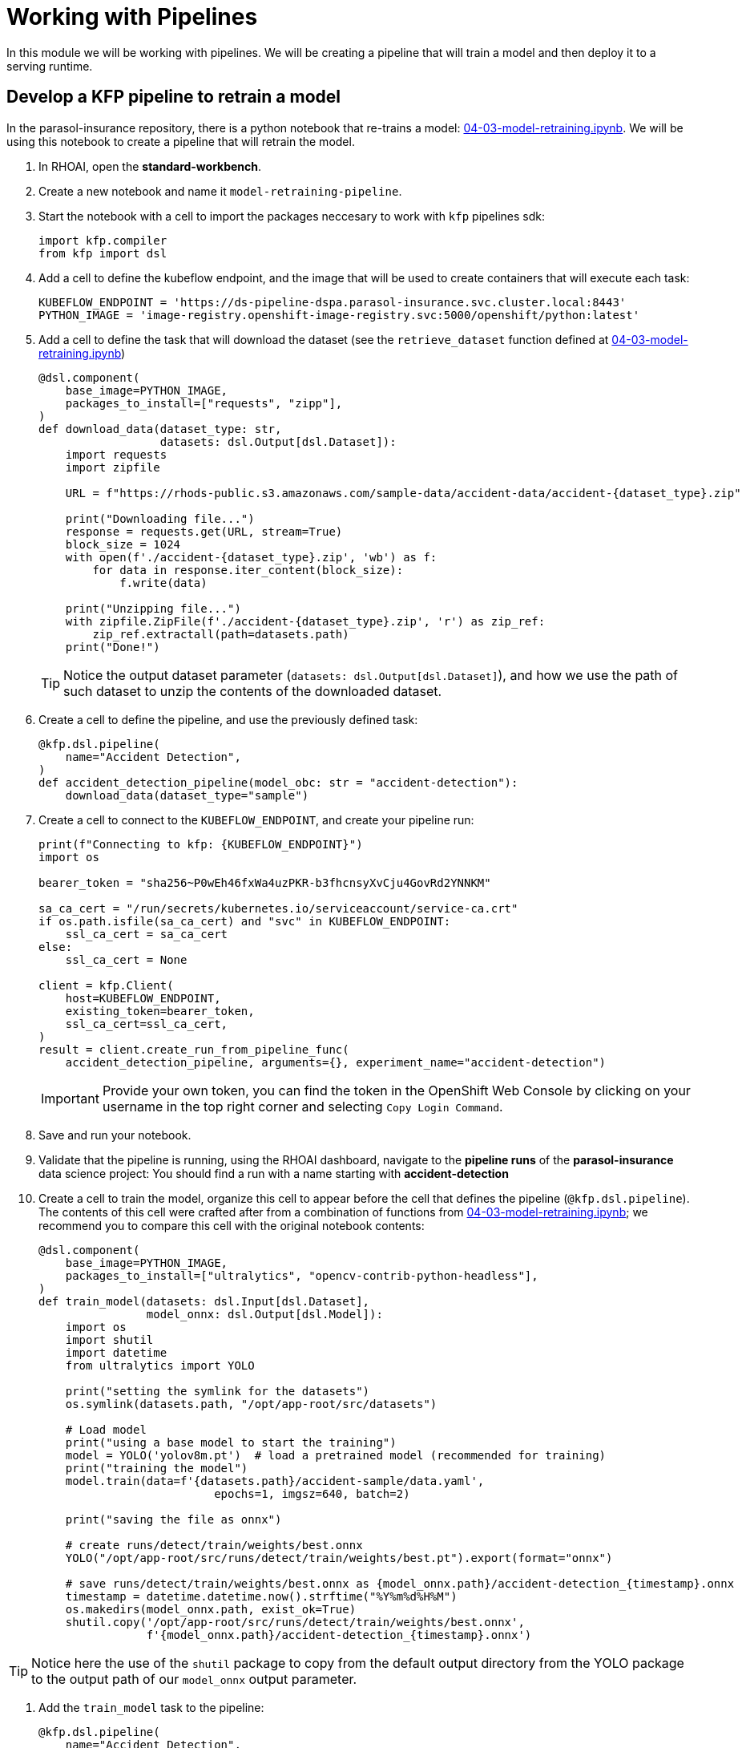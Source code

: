 # Working with Pipelines

In this module we will be working with pipelines. We will be creating a pipeline that will train a model and then deploy it to a serving runtime.

## Develop a KFP pipeline to retrain a model

In the parasol-insurance repository, there is a python notebook that re-trains a model: https://github.com/rh-aiservices-bu/parasol-insurance/blob/dev/lab-materials/04/04-03-model-retraining.ipynb[04-03-model-retraining.ipynb]. We will be using this notebook to create a pipeline that will retrain the model.

. In RHOAI, open the *standard-workbench*.

. Create a new notebook and name it `model-retraining-pipeline`.

. Start the notebook with a cell to import the packages neccesary to work with `kfp` pipelines sdk:

+
[source,python]
----
import kfp.compiler
from kfp import dsl
----

. Add a cell to define the kubeflow endpoint, and the image that will be used to create containers that will execute each task:

+
[source,python]
----
KUBEFLOW_ENDPOINT = 'https://ds-pipeline-dspa.parasol-insurance.svc.cluster.local:8443'
PYTHON_IMAGE = 'image-registry.openshift-image-registry.svc:5000/openshift/python:latest'
----

. Add a cell to define the task that will download the dataset (see the `retrieve_dataset` function defined at  https://github.com/rh-aiservices-bu/parasol-insurance/blob/dev/lab-materials/04/04-03-model-retraining.ipynb[04-03-model-retraining.ipynb])

+
[source,python]
----
@dsl.component(
    base_image=PYTHON_IMAGE,
    packages_to_install=["requests", "zipp"],
)
def download_data(dataset_type: str,
                  datasets: dsl.Output[dsl.Dataset]):
    import requests
    import zipfile

    URL = f"https://rhods-public.s3.amazonaws.com/sample-data/accident-data/accident-{dataset_type}.zip"

    print("Downloading file...")
    response = requests.get(URL, stream=True)
    block_size = 1024
    with open(f'./accident-{dataset_type}.zip', 'wb') as f:
        for data in response.iter_content(block_size):
            f.write(data)

    print("Unzipping file...")
    with zipfile.ZipFile(f'./accident-{dataset_type}.zip', 'r') as zip_ref:
        zip_ref.extractall(path=datasets.path)
    print("Done!")
----

+
[TIP]
====
Notice the output dataset parameter (`datasets: dsl.Output[dsl.Dataset]`), and how we use the path of such dataset to unzip the contents of the downloaded dataset.
====

. Create a cell to define the pipeline, and use the previously defined task:

+
[source,python]
----
@kfp.dsl.pipeline(
    name="Accident Detection",
)
def accident_detection_pipeline(model_obc: str = "accident-detection"):
    download_data(dataset_type="sample")
----

. Create a cell to connect to the `KUBEFLOW_ENDPOINT`, and create your pipeline run:

+
[source,python]
----
print(f"Connecting to kfp: {KUBEFLOW_ENDPOINT}")
import os

bearer_token = "sha256~P0wEh46fxWa4uzPKR-b3fhcnsyXvCju4GovRd2YNNKM"

sa_ca_cert = "/run/secrets/kubernetes.io/serviceaccount/service-ca.crt"
if os.path.isfile(sa_ca_cert) and "svc" in KUBEFLOW_ENDPOINT:
    ssl_ca_cert = sa_ca_cert
else:
    ssl_ca_cert = None

client = kfp.Client(
    host=KUBEFLOW_ENDPOINT,
    existing_token=bearer_token,
    ssl_ca_cert=ssl_ca_cert,
)
result = client.create_run_from_pipeline_func(
    accident_detection_pipeline, arguments={}, experiment_name="accident-detection")
----

+
[IMPORTANT]
====
Provide your own token, you can find the token in the OpenShift Web Console by clicking on your username in the top right corner and selecting `Copy Login Command`.
====

. Save and run your notebook.

. Validate that the pipeline is running, using the RHOAI dashboard, navigate to the *pipeline runs* of the *parasol-insurance* data science project: You should find a run with a name starting with *accident-detection*

. Create a cell to train the model, organize this cell to appear before the cell that defines the pipeline (`@kfp.dsl.pipeline`). The contents of this cell were crafted after from a combination of functions from https://github.com/rh-aiservices-bu/parasol-insurance/blob/dev/lab-materials/04/04-03-model-retraining.ipynb[04-03-model-retraining.ipynb]; we recommend you to compare this cell with the original notebook contents:

+
[source,python]
----
@dsl.component(
    base_image=PYTHON_IMAGE,
    packages_to_install=["ultralytics", "opencv-contrib-python-headless"],
)
def train_model(datasets: dsl.Input[dsl.Dataset],
                model_onnx: dsl.Output[dsl.Model]):
    import os
    import shutil
    import datetime
    from ultralytics import YOLO

    print("setting the symlink for the datasets")
    os.symlink(datasets.path, "/opt/app-root/src/datasets")

    # Load model
    print("using a base model to start the training")
    model = YOLO('yolov8m.pt')  # load a pretrained model (recommended for training)
    print("training the model")
    model.train(data=f'{datasets.path}/accident-sample/data.yaml', 
                          epochs=1, imgsz=640, batch=2)

    print("saving the file as onnx")

    # create runs/detect/train/weights/best.onnx
    YOLO("/opt/app-root/src/runs/detect/train/weights/best.pt").export(format="onnx")

    # save runs/detect/train/weights/best.onnx as {model_onnx.path}/accident-detection_{timestamp}.onnx
    timestamp = datetime.datetime.now().strftime("%Y%m%d%H%M")
    os.makedirs(model_onnx.path, exist_ok=True)
    shutil.copy('/opt/app-root/src/runs/detect/train/weights/best.onnx',
                f'{model_onnx.path}/accident-detection_{timestamp}.onnx')
----

[TIP]
====
Notice here the use of the `shutil` package to copy from the default output directory from the YOLO package to the output path of our `model_onnx` output parameter.
====

. Add the `train_model` task to the pipeline:

+
[source,python]
----
@kfp.dsl.pipeline(
    name="Accident Detection",
)
def accident_detection_pipeline(model_obc: str = "accident-detection"):
    download_data_task = download_data(dataset_type="sample")
    train_model(datasets=download_data_task.output)
----

+
[TIP]
====
Notice how we use the output of the `download_data` task as the input of the `train_model` task.
====

. Save and run your notebook.

. Validate that the pipeline is running, using the RHOAI dashboard, navigate to the *Experiments* -> *Experiments and runs*: You should find a run with a name starting with *accident-detection*

. Create a cell to upload the model to s3 using the `boto3` package, organize this cell to appear before the cell that defines the pipeline (`@kfp.dsl.pipeline`):

+
[source,python]
----
@dsl.component(
    base_image=PYTHON_IMAGE,
    packages_to_install=["boto3"],
)
def upload_to_s3(model_onnx: dsl.Input[dsl.Model]):
    import os
    import boto3
    from botocore.client import Config

    print("configuring s3 instance")
    # Configuration
    minio_url = "http://minio.object-datastore.svc.cluster.local:9000"
    access_key = "minio"
    secret_key = "minio123"

    # Setting up the MinIO client
    s3 = boto3.client(
        's3',
        endpoint_url=minio_url,
        aws_access_key_id=access_key,
        aws_secret_access_key=secret_key,
        config=Config(signature_version='s3v4'),
    )

    for (dirpath, dirnames, filenames) in os.walk(model_onnx.path):
        for file in filenames:
            print(f"uploading file {dirpath}/{file}")
            s3.upload_file(f"{dirpath}/{file}", "models",
                           f"accident_model/{file}")
----

. Add the `upload_to_s3` task to the pipeline:

+
[source,python]
----
@kfp.dsl.pipeline(
    name="Accident Detection",
)
def accident_detection_pipeline(model_obc: str = "accident-detection"):
    download_data_task = download_data(dataset_type="sample")
    train_model_task = train_model(datasets=download_data_task.output)
    upload_to_s3(model_onnx=train_model_task.outputs["model_onnx"])
----

. Save and run your notebook.

. Validate that the pipeline is running, using the RHOAI dashboard, navigate to *Experiments* -> *Experiments and runs*: You should find a run with a name starting with *accident-detection*

. Validate that the model is uploaded to the s3 bucket, by navigating to the s3 bucket in the OpenShift console.

. Validate the resulting script: The script should look like this: https://github.com/redhat-ai-services/ai-accelerator-bootcamp/blob/main/source_code/40_pipelines/train-car-rekon.py[train-car-rekon.py]

## Create a pipeline to train a model

. Create a `model-training-pipeline` directory in the `parasol-insurance` tenand directory.

. Create the `base` and `overlays` directories in the `model-training-pipeline` directory.

. In the `base` directory, create a `kustomization.yaml` file with the following content:

+
.tenants/parasol-insurance/model-training-pipeline/base/kustomization.yaml
[source,yaml]
----
apiVersion: kustomize.config.k8s.io/v1beta1
kind: Kustomization

namespace: parasol-insurance

resources:
  - model-retrain-imagestream.yaml
  - model-retrain-pipeline.yaml
  - model-retrain-pipelinerun.yaml
  - model-retrain-rbac.yaml
  - execute-kfp-task.yaml
----

. Create file `tenants/parasol-insurance/model-training-pipeline/base/model-retrain-imagestream.yaml` with the following content:

+
.tenants/parasol-insurance/model-training-pipeline/base/model-retrain-imagestream.yaml
[source,yaml]
----
apiVersion: image.openshift.io/v1
kind: ImageStream
metadata:
  name: model-retrain
----

. Create file `tenants/parasol-insurance/model-training-pipeline/base/model-retrain-pipeline.yaml` with the following content:

+
.tenants/parasol-insurance/model-training-pipeline/base/model-retrain-pipeline.yaml
[source,yaml]
----
apiVersion: tekton.dev/v1beta1
kind: Pipeline
metadata:
  name: model-retrain
spec:
  params:
    - default: 'https://github.com/redhat-ai-services/ai-accelerator-bootcamp.git'
      description: Repo URL
      name: GIT_URL
      type: string
    - default: 'source_code/40_pipelines'
      description: Repo URL
      name: GIT_CONTEXT
      type: string
    - default: 'train-car-rekon.py'
      name: PIPELINE_SCRIPT
      type: string
    - default: main
      name: GIT_REVISION
      type: string
    - default: 3.11-ubi9
      name: PYTHON_IMAGE
      type: string
    - default: 'image-registry.openshift-image-registry.svc:5000/parasol-insurance/model-retrain'
      name: TARGET_IMAGE
      type: string
    - default: 'https://ds-pipeline-dspa.parasol-insurance.svc.cluster.local:8443'
      name: KUBEFLOW_ENDPOINT
      type: string
  tasks:
    - name: git-clone
      params:
        - name: url
          value: $(params.GIT_URL)
        - name: revision
          value: $(params.GIT_REVISION)
        - name: gitInitImage
          value: 'registry.redhat.io/openshift-pipelines/pipelines-git-init-rhel8@sha256:868966ef9d4b54952d8a74eb83bba40eb1f52c0148994fa704efd0e3797c61c5'
      taskRef:
        kind: ClusterTask
        name: git-clone
      workspaces:
        - name: output
          workspace: source
    - name: s2i-python
      params:
        - name: VERSION
          value: $(params.PYTHON_IMAGE)
        - name: PATH_CONTEXT
          value: $(params.GIT_CONTEXT)
        - name: IMAGE
          value: $(params.TARGET_IMAGE)
      runAfter:
        - git-clone
      taskRef:
        kind: ClusterTask
        name: s2i-python
      workspaces:
        - name: source
          workspace: source
    - name: execute-kubeflow-pipeline
      params:
        - name: IMAGE
          value: $(params.TARGET_IMAGE)
        - name: TAG
          value: latest
        - name: SCRIPT
          value: $(params.PIPELINE_SCRIPT)
        - name: KUBEFLOW_ENDPOINT
          value: $(params.KUBEFLOW_ENDPOINT)
      runAfter:
        - s2i-python
      taskRef:
        kind: Task
        name: execute-kubeflow-pipeline
  workspaces:
    - name: source
----

. Create file `tenants/parasol-insurance/model-training-pipeline/base/model-retrain-pipelinerun.yaml` with the following content:

+
.tenants/parasol-insurance/model-training-pipeline/base/model-retrain-pipelinerun.yaml
[source,yaml]
----
apiVersion: tekton.dev/v1
kind: PipelineRun
metadata:
  name: model-retrain-init
  annotations:
    argocd.argoproj.io/sync-wave: "10"
spec:
  pipelineRef:
    name: model-retrain
  taskRunTemplate:
    serviceAccountName: pipeline
  timeouts:
    pipeline: 1h0m0s
  workspaces:
  - name: source
    volumeClaimTemplate:
      metadata:
        creationTimestamp: null
      spec:
        accessModes:
        - ReadWriteOnce
        resources:
          requests:
            storage: 1Gi
        volumeMode: Filesystem
----

. Create file `tenants/parasol-insurance/model-training-pipeline/base/model-retrain-rbac.yaml` with the following content:

+
.tenants/parasol-insurance/model-training-pipeline/base/model-retrain-rbac.yaml
[source,yaml]
----
kind: RoleBinding
apiVersion: rbac.authorization.k8s.io/v1
metadata:
  name: pipelines-dsp-access
subjects:
  - kind: ServiceAccount
    name: pipelines
roleRef:
  apiGroup: rbac.authorization.k8s.io
  kind: Role
  name: dsp-access
---
kind: Role
apiVersion: rbac.authorization.k8s.io/v1
metadata:
  name: dsp-access
rules:
  - verbs:
      - get
    apiGroups:
      - ''
      - route.openshift.io
    resources:
      - routes
----

. Create file `tenants/parasol-insurance/model-training-pipeline/base/execute-kfp-task.yaml` with the following content:

+
.tenants/parasol-insurance/model-training-pipeline/base/execute-kfp-task.yaml
[source,yaml]
----
apiVersion: tekton.dev/v1beta1
kind: Task
metadata:
  name: execute-kubeflow-pipeline
spec:
  description: >-
    This task will execute a python script, triggering a kubeflow pipeline
  params:
    - name: IMAGE
      description: The image used to execute the script
      type: string
    - name: TAG
      description: The tag for the image
      type: string
      default: "latest"
    - name: SCRIPT
      description: The location of the script to be executed
    - name: KUBEFLOW_ENDPOINT
      description: The endpoint URL for Kubeflow
      default: "https://ds-pipeline-dspa:8443"
  steps:
    - name: execute-python
      image: $(inputs.params.IMAGE):$(inputs.params.TAG)
      env:
        - name: KUBEFLOW_ENDPOINT
          value: $(inputs.params.KUBEFLOW_ENDPOINT)
      script: |
        python $(inputs.params.SCRIPT)
----

. In the `overlays` directory, create a `parasol-insurance-dev` directory.

. In the `parasol-insurance-dev` directory, create a `kustomization.yaml` file with the following content:

+
.tenants/parasol-insurance/model-training-pipeline/overlays/parasol-insurance-dev/kustomization.yaml
[source,yaml]
----
apiVersion: kustomize.config.k8s.io/v1beta1
kind: Kustomization

resources:
  - ../../base
----

. Commit and push the changes to the Git repository.

. Wait for ArgoCD to sync the changes.

. Navigate to the OpenShift console, and validate that the `model-retrain` pipeline is available in the `parasol-insurance` namespace.

. Click on the `model-retrain` pipeline, and validate that there is a pipeline run, wait the pipeline run to complete

. Navigate to the RHOAI dashboard -> *Experiments* -> *Experiments and runs*: You should find a run with a name starting with *accident-detection*

+
[TIP]
====
Validate your code against https://github.com/redhat-ai-services/ai-accelerator-qa/pull/new/42_working_with_pipeline[Branch for model_retrain pipeline config]
====

## Experiments 
A pipeline experiment is a workspace where you can try different configurations of your pipelines. You can use experiments to organize your runs into logical groups. 

### Experiments and Runs

. Navigate to RHOAI Dasboard, click on *Experiments* > *Experiments and Runs*. Validate that new experiment `accident_detection` is created

image::images/41_working_with_pipelines/experiments_runs.png[]

. Click on the experiment `accident_detection` to view pipeline runs. 

image::images/41_working_with_pipelines/pipeline_runs.png[]

. Click on each pipeline run to view more details. 

image::images/41_working_with_pipelines/pipeline_run_details.png[]

. We can schedule periodic pipeline runs for an experiment. Click on 'Schedules'. Click on 'Create Schedule'. Please fill following details: 
* *Experiment:* We can choose an existing Experiment or create a new Experiment. 
* *Name:* Name for the schedule 
* *Trigger Type:* Periodic
* *Run Every:* 1 hour
* *Start Date:* Start date for the schedule
* *End Date:* End Date for the schedule
* *Pipeline:* Name of the pipeline 
* *Pipeline version:* Version of the pipeline

image::images/41_working_with_pipelines/schedule-1.png[]

image::images/41_working_with_pipelines/schedule-2.png[]

## Executions

On Executions page, you can view the execution details of each pipeline task execution, such as its name, status, unique ID, and execution type.

image::images/41_working_with_pipelines/executions.png[]

## Artifacts

On Artifacts page, you can view the pipeline artifacts. It helps you to evaluate the performance of your pipeline runs.

image::images/41_working_with_pipelines/artifacts.png[]